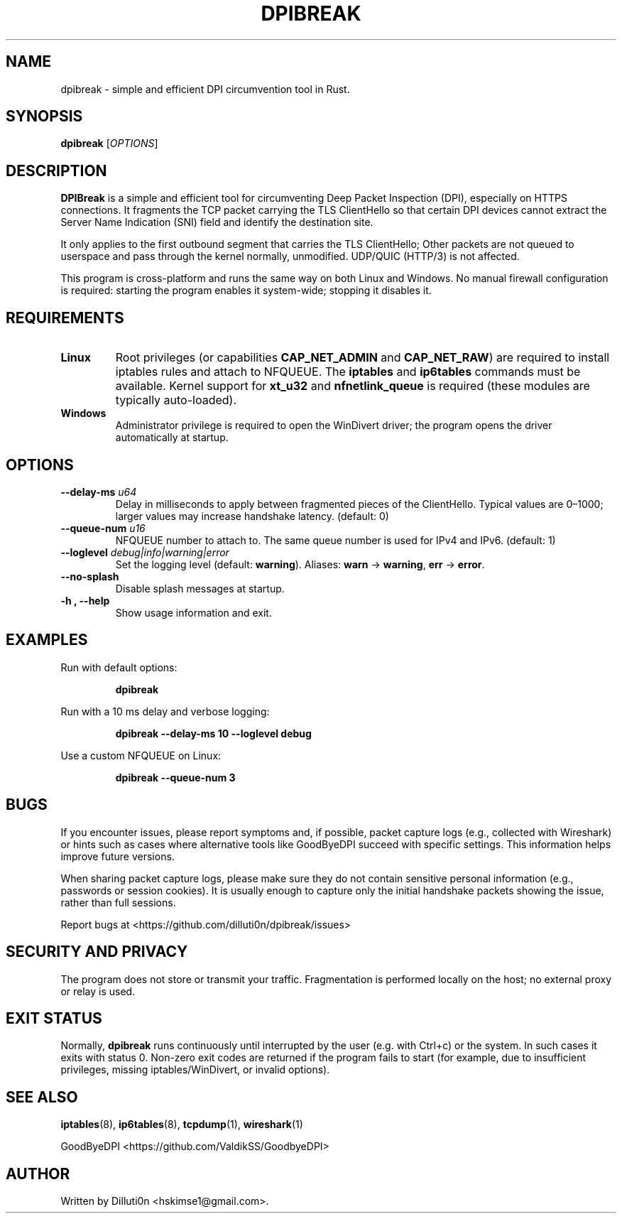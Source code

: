 .TH DPIBREAK 1 "September 2025" "DPIBreak v0.0.1" "User Commands"
.nh
.ad l

.SH NAME
dpibreak \- simple and efficient DPI circumvention tool in Rust.

.SH SYNOPSIS
.B dpibreak
.RI [ OPTIONS ]

.SH DESCRIPTION
.B DPIBreak
is a simple and efficient tool for circumventing Deep Packet
Inspection (DPI), especially on HTTPS connections. It fragments the
TCP packet carrying the TLS ClientHello so that certain DPI devices
cannot extract the Server Name Indication (SNI) field and identify the
destination site.

It only applies to the first outbound segment that carries the TLS
ClientHello; Other packets are not queued to userspace and pass
through the kernel normally, unmodified. UDP/QUIC (HTTP/3) is not
affected.

This program is cross\-platform and runs the same way on both Linux
and Windows. No manual firewall configuration is required: starting
the program enables it system\-wide; stopping it disables it.

.SH REQUIREMENTS
.TP
\fBLinux\fR
Root privileges (or capabilities
.BR CAP_NET_ADMIN
and
.BR CAP_NET_RAW )
are required to install iptables rules and attach to NFQUEUE. The
.B iptables
and
.B ip6tables
commands must be available. Kernel support for
.BR xt_u32
and
.BR nfnetlink_queue
is required (these modules are typically auto\-loaded).

.TP
\fBWindows\fR
Administrator privilege is required to open the
WinDivert driver; the program opens the driver automatically at
startup.

.SH OPTIONS
.TP
.B \-\-delay\-ms \fIu64\fR
Delay in milliseconds to apply between fragmented pieces of the
ClientHello. Typical values are 0–1000; larger values may increase
handshake latency. (default: 0)
.TP
.B \-\-queue\-num \fIu16\fR
.Linux only.
NFQUEUE number to attach to. The same queue number is
used for IPv4 and IPv6. (default: 1)
.TP
.B \-\-loglevel \fIdebug|info|warning|error\fR
Set the logging level (default:
.BR warning ).
Aliases:
.BR warn " \-> " warning ,
.BR err " \-> " error .
.TP
.B \-\-no\-splash
Disable splash messages at startup.
.TP
.B \-h , \-\-help
Show usage information and exit.

.SH EXAMPLES
.PP
Run with default options:
.PP
.RS
.B dpibreak
.RE
.PP
Run with a 10 ms delay and verbose logging:
.PP
.RS
.B dpibreak \-\-delay\-ms 10 \-\-loglevel debug
.RE
.PP
Use a custom NFQUEUE on Linux:
.PP
.RS
.B dpibreak \-\-queue\-num 3
.RE

.SH BUGS
If you encounter issues, please report symptoms and, if possible,
packet capture logs (e.g., collected with Wireshark) or hints such as
cases where alternative tools like GoodByeDPI succeed with specific
settings. This information helps improve future versions.
.PP
When sharing packet capture logs, please make sure they do not contain
sensitive personal information (e.g., passwords or session cookies).
It is usually enough to capture only the initial handshake packets
showing the issue, rather than full sessions.
.PP

Report bugs at <https://github.com/dilluti0n/dpibreak/issues>

.SH SECURITY AND PRIVACY
The program does not store or transmit your traffic. Fragmentation is
performed locally on the host; no external proxy or relay is used.

.SH EXIT STATUS
Normally, \fBdpibreak\fR runs continuously until interrupted by the
user (e.g. with Ctrl+c) or the system. In such cases it exits with
status 0. Non\-zero exit codes are returned if the program fails to
start (for example, due to insufficient privileges, missing
iptables/WinDivert, or invalid options).

.SH SEE ALSO
.BR iptables (8),
.BR ip6tables (8),
.BR tcpdump (1),
.BR wireshark (1)
.PP
GoodByeDPI <https://github.com/ValdikSS/GoodbyeDPI>

.SH AUTHOR
Written by Dilluti0n <hskimse1@gmail.com>.
